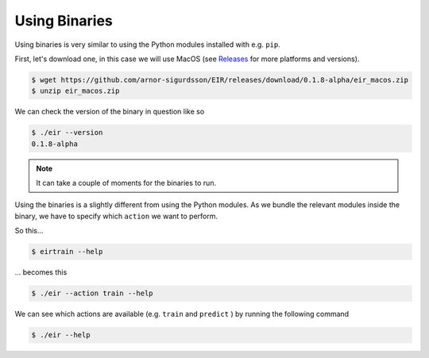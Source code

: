 Using Binaries
==============

Using binaries is very similar
to using the Python modules
installed with e.g. ``pip``.

First, let's download one,
in this case we will use MacOS
(see `Releases`_ for more platforms and versions).

.. _Releases: https://github.com/arnor-sigurdsson/EIR/releases

.. code-block:: console

    $ wget https://github.com/arnor-sigurdsson/EIR/releases/download/0.1.8-alpha/eir_macos.zip
    $ unzip eir_macos.zip

We can check the version of
the binary in question
like so

.. code-block:: console

    $ ./eir --version
    0.1.8-alpha

.. note::

    It can take a couple of moments for the binaries to run.

Using the binaries is a slightly different
from using the Python modules.
As we bundle the relevant modules inside
the binary, we have to specify which ``action``
we want to perform.

So this...

.. code-block:: console

    $ eirtrain --help

... becomes this

.. code-block:: console

    $ ./eir --action train --help

We can see which actions are available
(e.g. ``train`` and ``predict`` )
by running the following command

.. code-block:: console

    $ ./eir --help